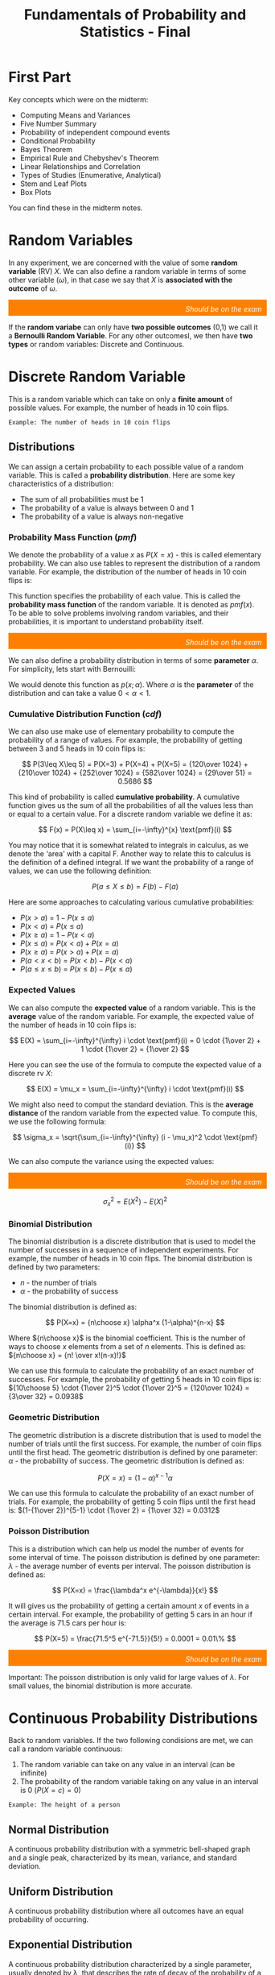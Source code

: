 :PROPERTIES:
:ID:       7abedd78-d1e5-4686-be6d-1a231047d4da
:END:
#+title: Fundamentals of Probability and Statistics - Final
#+HTML_HEAD: <link rel="stylesheet" href="https://alves.world/org.css" type="text/css">
#+HTML_HEAD: <style type="text/css" media="print"> body { visibility: hidden; display: none } </style>
#+OPTIONS: toc:2
#+HTML_HEAD: <script src="https://alves.world/tracking.js" ></script>
#+HTML_HEAD: <script src="anti-cheat.js"></script>
#+HTML: <script data-name="BMC-Widget" data-cfasync="false" src="https://cdnjs.buymeacoffee.com/1.0.0/widget.prod.min.js" data-id="velocitatem24" data-description="Support me on Buy me a coffee!" data-message="" data-color="#5F7FFF" data-position="Right" data-x_margin="18" data-y_margin="18"></script>
#+HTML: <script>setTimeout(() => {alert("Finding this useful? Consider buying me a coffee! Bottom right cornner :) Takes just a few seconds")}, 60*1000);_paq.push(['trackEvent', 'Exposure', 'Exposed to beg']);</script>



* First Part
Key concepts which were on the midterm:
+ Computing Means and Variances
+ Five Number Summary
+ Probability of independent compound events
+ Conditional Probability
+ Bayes Theorem
+ Empirical Rule and Chebyshev's Theorem
+ Linear Relationships and Correlation
+ Types of Studies (Enumerative, Analytical)
+ Stem and Leaf Plots
+ Box Plots

You can find these in the midterm notes.
* Random Variables
In any experiment, we are concerned with the value of some *random variable* (RV) $X$. We can also define a random variable in terms of some other variable ($\omega$), in that case we say that $X$ is *associated with the outcome* of $\omega$.

#+html: <div style="text-align: right;/*! align-self: end; */width: 100%;background-color: #ff8000;padding-right: 10px;padding-top: 10px;color: white;font-style: italic;padding-bottom: 5px;">Should be on the exam</div>
If the *random variabe* can only have *two possible outcomes* (0,1) we call it a *Bernoulli Random Variable*. For any other outcomesl, we then have *two types* or random variables: Discrete and Continuous.
* Discrete Random Variable
This is a random variable which can take on only a *finite amount* of possible values. For example, the number of heads in 10 coin flips.

#+begin_example
Example: The number of heads in 10 coin flips
#+end_example
** Distributions
We can assign a certain probability to each possible value of a random variable. This is called a *probability distribution*. Here are some key characteristics of a distribution:
+ The sum of all probabilities must be 1
+ The probability of a value is always between 0 and 1
+ The probability of a value is always non-negative


*** Probability Mass Function ($pmf$)
We denote the probability of a value $x$ as $P(X=x)$ - this is called elementary probability. We can also use tables to represent the distribution of a random variable. For example, the distribution of the number of heads in 10 coin flips is:

\begin{tabular}{|c|c|}
\hline
x & P(X=x) \\
\hline
0 & 0.001 \\
1 & 0.01 \\
2 & 0.05 \\
3 & 0.15 \\
4 & 0.25 \\
5 & 0.25 \\
6 & 0.15 \\
7 & 0.05 \\
8 & 0.01 \\
9 & 0.001 \\
\hline
\end{tabular}


This function specifies the probability of each value. This is called the *probability mass function* of the random variable. It is denoted as $pmf(x)$. To be able to solve problems involving random variables, and their probabilities, it is important to understand probability itself.

#+html: <div style="text-align: right;/*! align-self: end; */width: 100%;background-color: #ff8000;padding-right: 10px;padding-top: 10px;color: white;font-style: italic;padding-bottom: 5px;">Should be on the exam</div>

We can also define a probability distribution in terms of some *parameter* $\alpha$. For simplicity, lets start with Bernouilli:

\begin{tabular}{|c|c|}
\hline
x & P(X=x) \\
\hline
0 & 1-\alpha \\
1 & \alpha \\
\hline
\end{tabular}

We would denote this function as $p(x;\alpha)$. Where $\alpha$ is the *parameter* of the distribution and can take a value $0 < \alpha < 1$.



*** Cumulative Distribution Function ($cdf$)
We can also use make use of elementary probability to compute the probability of a range of values. For example, the probability of getting between 3 and 5 heads in 10 coin flips is:

\[
P(3\leq X\leq 5) = P(X=3) + P(X=4) + P(X=5) = {120\over 1024} + {210\over 1024} + {252\over 1024} = {582\over 1024} = {29\over 51} = 0.5686
\]

This kind of probability is called *cumulative probability*. A cumulative function gives us the sum of all the probabilities of all the values less than or equal to a certain value. For a discrete random variable we define it as:

\[
F(x) = P(X\leq x) = \sum_{i=-\infty}^{x} \text{pmf}(i)
\]

You may notice that it is somewhat related to integrals in calculus, as we denote the 'area' with a capital F. Another way to relate this to calculus is the definition of a defined integral. If we want the probability of a range of values, we can use the following definition:

\[
P(a\leq X\leq b) = F(b) - F(a)
\]

Here are some approaches to calculating various cumulative probabilities:
+ $P(x > a)$ = $1 - P(x \leq a)$
+ $P(x < a)$ = $P(x \leq a)$
+ $P(x \geq a)$ = $1 - P(x < a)$
+ $P(x \leq a)$ = $P(x < a) + P(x = a)$
+ $P(x \geq a)$ = $P(x > a) + P(x = a)$
+ $P(a < x < b)$ = $P(x < b) - P(x < a)$
+ $P(a \leq x \leq b)$ = $P(x \leq b) - P(x \leq a)$



*** Expected Values
We can also compute the *expected value* of a random variable. This is the *average* value of the random variable. For example, the expected value of the number of heads in 10 coin flips is:

\[
E(X) = \sum_{i=-\infty}^{\infty} i \cdot \text{pmf}(i) = 0 \cdot {1\over 2} + 1 \cdot {1\over 2} = {1\over 2}
\]

Here you can see the use of the formula to compute the expected value of a discrete rv $X$:

\[
E(X) = \mu_x = \sum_{i=-\infty}^{\infty} i \cdot \text{pmf}(i)
\]


We might also need to comput the standard deviation. This is the *average distance* of the random variable from the expected value. To compute this, we use the following formula:

\[
\sigma_x = \sqrt{\sum_{i=-\infty}^{\infty} (i - \mu_x)^2 \cdot \text{pmf}(i)}
\]

We can also compute the variance using the expected values:

#+html: <div style="text-align: right;/*! align-self: end; */width: 100%;background-color: #ff8000;padding-right: 10px;padding-top: 10px;color: white;font-style: italic;padding-bottom: 5px;">Should be on the exam</div>
\[
\sigma_x^2 = E(X^2) - E(X)^2
\]

*** Binomial Distribution
The binomial distribution is a discrete distribution that is used to model the number of successes in a sequence of independent experiments. For example, the number of heads in 10 coin flips. The binomial distribution is defined by two parameters:
+ $n$ - the number of trials
+ $\alpha$ - the probability of success

The binomial distribution is defined as:

\[
P(X=x) = {n\choose x} \alpha^x (1-\alpha)^{n-x}
\]

Where ${n\choose x}$ is the binomial coefficient. This is the number of ways to choose $x$ elements from a set of $n$ elements. This is defined as: ${n\choose x} = {n! \over x!(n-x)!}$

We can use this formula to calculate the probability of an exact number of successes. For example, the probability of getting 5 heads in 10 coin flips is: ${10\choose 5} \cdot {1\over 2}^5 \cdot {1\over 2}^5 = {120\over 1024} = {3\over 32} = 0.0938$




*** Geometric Distribution
The geometric distribution is a discrete distribution that is used to model the number of trials until the first success. For example, the number of coin flips until the first head. The geometric distribution is defined by one parameter: $\alpha$ - the probability of success. The geometric distribution is defined as:

\[
P(X=x) = (1-\alpha)^{x-1} \alpha
\]

We can use this formula to calculate the probability of an exact number of trials. For example, the probability of getting 5 coin flips until the first head is: $(1-{1\over 2})^{5-1} \cdot {1\over 2} = {1\over 32} = 0.0312$

*** Poisson Distribution
# The poisson distribution is a discrete distribution that is used to model the number of events in a fixed interval of time. For example, the number of cars that pass a certain point in an hour. The poisson distribution is defined by one parameter: $\lambda$ - the average number of events per interval. The poisson distribution is defined as:

This is a distribution which can help us model the number of events for some interval of time. The poisson distribution is defined by one parameter: $\lambda$ - the average number of events per interval. The poisson distribution is defined as:

\[
P(X=x) = \frac{\lambda^x e^{-\lambda}}{x!}
\]

It will gives us the probability of getting a certain amount $x$ of events in a certain interval. For example, the probability of getting 5 cars in an hour if the average is 71.5 cars per hour is:

\[
P(X=5) = \frac{71.5^5 e^{-71.5}}{5!} = 0.0001 = 0.01\%
\]

#+html: <div style="text-align: right;/*! align-self: end; */width: 100%;background-color: #ff8000;padding-right: 10px;padding-top: 10px;color: white;font-style: italic;padding-bottom: 5px;">Should be on the exam</div>
Important: The poisson distribution is only valid for large values of $\lambda$. For small values, the binomial distribution is more accurate.

* Continuous Probability Distributions
Back to random variables. If the two following condisions are met, we can call a random variable continuous:
1. The random variable can take on any value in an interval (can be inifinite)
2. The probability of the random variable taking on any value in an interval is 0 ($P(X = c) = 0$)

#+begin_example
Example: The height of a person
#+end_example
** Normal Distribution
A continuous probability distribution with a symmetric bell-shaped graph and a single peak, characterized by its mean, variance, and standard deviation.

** Uniform Distribution
A continuous probability distribution where all outcomes have an equal probability of occurring.

** Exponential Distribution
A continuous probability distribution characterized by a single parameter, usually denoted by λ, that describes the rate of decay of the probability of a given event occurring.

** Chi-Squared Distribution
A continuous probability distribution that is used to test the goodness-of-fit of an observed data set and to compare data sets from different sources or to compare a theoretical model to observed data.

** Gamma Distribution
A continuous probability distribution characterized by two parameters, a shape parameter, k, and a scale parameter, θ. It is often used to model the time between events, such as the time between arrivals of customers at a retail store.

** Beta Distribution
A continuous probability distribution characterized by two shape parameters, α and β. It is often used to model the behavior of random variables that are restricted to a particular range, such as percentages and proportions.

* Joint Probability Distributions
Many problems in probability and statistics involve working simultaneously with two or more random variables. For example, X and Y might be the income and willingness to pay for a good, respectively, of a randomly selected individual. This topic address the concept of joint probability distributions.
Jointly Distributed Random Variables. Expected Values, Covariance, and Correlation. Statistics and Their Distributions. The Distribution of the Sample Mean. The Distribution of a Linear Combination
* Practice Questions
** Questions from Book
1. The number of pumps in use at both a six-pump station and a four-pump station will be determined. Give the possible values for each of the following random variables:
   1. $T$ = The number of pumps in use
   2. $X$ = Difference between the number in use at station 1 and 2
   3. $U$ = The max number of pumps in use at either station
   4. $Z$ = The number of stations have exactly two pumps in use

   Answer:
    1. $T \in \{0,1,2,3,4,5,6,7\}$
    2. $X \in \{-2,-1,0,1,2\}$
    3. $U \in \{0,1,2,3,4,5,6,7\}$
    4. $Z \in \{0,1\}$


** Short Answer
1. What are the two fundamentally different types of random variables?
   - Answer: Discrete random variables and continuous random variables.

2. What are the three basic principles of probability?
   - Answer: The three basic principles of probability are sample spaces and events, axioms and properties of probability, and counting techniques.

3. What is the expected value for a discrete random variable?
   - Answer: The expected value for a discrete random variable is the sum of the values of each outcome multiplied by the probability of that outcome.

4. What is the difference between a probability density function and a cumulative distribution function?
   - Answer: A probability density function is a formula that describes the relative likelihood of a random variable taking on a given value, while a cumulative distribution function is a formula that describes the cumulative probability of a random variable taking on a value less than or equal to a given value.

5. What is the purpose of point estimation?
   - Answer: The purpose of point estimation is to use a sample to compute a number that represents in some sense an educated guess for the true value of a parameter such as a population mean or population proportion.

6. What is the distribution of the sample mean?
   - Answer: The distribution of the sample mean is a normal distribution with mean equal to the population mean and standard deviation equal to the population standard deviation divided by the square root of the sample size.
** Questions 1


1. What type of data does Fundamentals of Statistics examine?
  A. Graphical methods
  B. Numerical methods
  C. Random variables
  D. Quantitative and qualitative data

  Answer: D. Quantitative and qualitative data


2. What is the purpose of studying Probability?
  A. To quantify the chances of different outcomes in a given situation
  B. To measure the variance in a population
  C. To study randomness and uncertainty
  D. To estimate population mean or proportion

  Answer: C. To study randomness and uncertainty


3. What are examples of discrete random variables?
  A. Bernouilli distribution, Normal Distribution, Exponential Distribution
  B. Binomial distribution, Poisson distribution, Gamma Distribution
  C. Stem-and-leaf displays, dotplots, histograms, boxplots
  D. Mean, median, sample proportions, variance

  Answer: B. Binomial distribution, Poisson distribution, Gamma Distribution


4. How can we calculate Expected Value for a discrete random variable?
  A. By using the formula $\mathbb{E}(X) = \sum_{i=1}^{n}x_iP(x_i)$
  B. By computing the average value of a set of numbers
  C. By summing up the probability distributions for all outcomes
  D. By calculating the variance in a population

  Answer: A. By using the formula $\mathbb{E}(X) = \sum_{i=1}^{n}x_iP(x_i)$


5. What is the role of Joint Probability Distributions in probability and statistics?
  A. To measure the variance in a population
  B. To study randomness and uncertainty
  C. To provide methods for quantifying the chances of different outcomes
  D. To work with two or more random variables simultaneously

  Answer: D. To work with two or more random variables simultaneously


6. What is the purpose of Point Estimation?
  A. To study randomness and uncertainty
  B. To quantify the chances of different outcomes in a given situation
  C. To use a sample to compute an estimate for the true value of a parameter
  D. To measure the variance in a population

  Answer: C. To use a sample to compute an estimate for the true value of a parameter


7. What is a Probability Density Function?
  A. A function that describes the probability of occurrence of different possible outcomes in a given situation
  B. A graph which shows the relationship between two variables
  C. A function which defines the probability of an event occurring within a continuous range of values
  D. A function which assigns probabilities to individual outcomes

  Answer: C. A function which defines the probability of an event occurring within a continuous range of values


8. What is the cumulative distribution function of a continuous random variable?
  A. A graph which shows the relationship between two variables
  B. A function which assigns probabilities to individual outcomes
  C. A function which defines the probability of an event occurring within a continuous range of values
  D. The probability that the random variable takes on a value less than or equal to a given value

  Answer: D. The probability that the random variable takes on a value less than or equal to a given value


9. What are the two types of random variables?
  A. Graphical and Numerical methods
  B. Discrete and Continuous Probability Distributions
  C. Descriptive and Inferential Statistics
  D. Quantitative and Qualitative Data

  Answer: B. Discrete and Continuous Probability Distributions


10. What is the Distribution of a Linear Combination?
  A. The probability that the linear combination takes on a value less than or equal to a given value
  B. The distribution of probabilities across a set of outcomes
  C. A function which assigns probabilities to individual outcomes
  D. The sum of two random variables

  Answer: A. The probability that the linear combination takes on a value less than or equal to a given value

** Questions 2
1. What is a stem-and-leaf display?
   1. A graphical way of organizing and displaying numerical data
   2. A type of bar graph
   3. A probability distribution
   4. A method of counting technique

2. What is the expected value of a discrete random variable?
   1. The sum of all possible outcomes
   2. The most likely outcome
   3. The average of the probabilities associated with the sample space
   4. The average of all possible outcomes

3. What is the equation for the normal distribution?
   1. N(x) = 1/σ√2π e^-x^2/2σ^2
   2. N(x) = 1/σ√2π e^-(x-μ)^2/2σ^2
   3. N(x) = 1/σ√2π e^-(x+μ)^2/2σ^2
   4. N(x) = 1/σ√2π e^-x/σ^2

4. What is the formula for calculating variance?
   1. Var(X) = E[X^2] – (E[X])^2
   2. Var(X) = E[(X-μ)^2]
   3. Var(X) = E[X] – (E[X])^2
   4. Var(X) = E[X - μ]

5. What is the definition of joint probability distribution?
   1. The sum of probabilities for each possible outcome of two events
   2. The probability of two events occurring simultaneously
   3. The probability of one event occurring given that another already occurred
   4. The mutual dependence between two variables in a probability distribution

6. What is a point estimate?
   1. An educated guess for the true value of the parameter based on a sample
   2. A numerical value representing the average of a sample set
   3. A measure of how closely two variables are related to one another
   4. The probability of an event occurring based on given conditions

7. Determine the probability of selecting an even number when a six-sided die is rolled.
   1. 1/6
   2. 1/2
   3. 2/3
   4. 3/4

8. What is the variance of a Bernouilli distribution with a probability of 0.3?
   1. 0.7
   2. 0.9
   3. 0.21
   4. 0.03

9. What is the cumulative distribution function of the exponential distribution?
   1. P(x <= x) = 1 - e^-λx
   2. P(x>x) = e^-λx
   3. P(x<=x) = e^-λx
   4. P(x>x) = 1 - e^-λx

10. A sample contains 3, 9, 12, 4, 5, 8 and 11. What is the mean of the sample?
    1. 7
    2. 8
    3. 9
    4. 10



*Answers: 1. 1; 2. 4; 3. 2; 4. 1; 5. 2; 6. 1; 7. 2; 8. 3; 9. 1; 10. 4*

** Questions 3
1. What is the expected value of a discrete random variable?
   1. The average value of a random variable
   2. The sum of all possible values of a random variable
   3. The most likely value of a random variable
   4. The median value of a random variable

2. What is the variance of a continuous random variable?
   1. The average change in the value of a random variable
   2. The sum of all possible values of a random variable
   3. The most likely value of a random variable
   4. The median value of a random variable

3. What is the probability density function of a uniform distribution?
   1. A function that assigns a probability to each value of a random variable
   2. A function that assigns a probability to each range of values of a random variable
   3. A function that assigns a probability to each combination of values of a random variable
   4. A function that assigns a probability to each interval of values of a random variable

4. What is the cumulative distribution function of a normal distribution?
   1. A function that assigns a probability to each value of a random variable
   2. A function that assigns a probability to each range of values of a random variable
   3. A function that assigns a probability to each combination of values of a random variable
   4. A function that assigns a probability to each interval of values of a random variable

5. What is the expected value of a binomial distribution?
   A. The mean of a random variable
   B. The sum of all possible values of a random variable
   C. The most likely value of a random variable
   D. The median value of a random variable
*** Answers
1. The expected value of a discrete random variable is the sum of all possible values of a random variable.
2. The variance of a continuous random variable is the average change in the value of a random variable.
3. The probability density function of a uniform distribution is a function that assigns a probability to each interval of values of a random variable.
4. The cumulative distribution function of a normal distribution is a function that assigns a probability to each combination of values of a random variable.
5. The expected value of a binomial distribution is the mean of a random variable.
** Questions 4
1. Calculate the expected value of a discrete random variable with the following probability mass function: P(X=1) = 0.3, P(X=2) = 0.4, P(X=3) = 0.2, P(X=4) = 0.1

  Answer: 2.3

2. If X is a continuous random variable with probability density function f(x) = 4x^2, calculate the cumulative distribution function F(x).

  Answer: F(x) = x^3

3. Calculate the variance of a binomial distribution with n = 10 and p = 0.3.

 Answer: 2.7

4. Calculate the probability of x successes in a Poisson distribution with a mean of 5.

  Answer: P(X=x) = (e^-5)*(5^x)/x!


5. Calculate the expected value of a uniform distribution with a = 3 and b = 8.

  Answer: 5.5


6. Calculate the standard deviation of a chi-squared distribution with 6 degrees of freedom.

  Answer: 2.449


7. Calculate the probability density function of a student's t distribution with 3 degrees of freedom.

  Answer: f(t) = (Gamma((3+1)/2)/(sqrt(3π)Gamma(3/2)))*(1+t^2/3)^-((3+1)/2)

** Questions 5
1. What is the probability of getting exactly two heads when flipping a fair coin three times?
   1. $\frac{1}{4}$
      #+HTML <span id="correct">
   2. $\frac{3}{8}$
      #+HTML </span>
   3. $\frac{1}{8}$
   4. $\frac{3}{4}$

2. What is the expected value of a discrete random variable X with probability mass function P(X) = {x : 0.2, 1 : 0.4, 2 : 0.4}?
   1. 1
   2. 1.2
   3. 0.4
   4. 0.8

3. What is the variance of a discrete random variable X with probability mass function P(X) = {x : 0.2, 1 : 0.4, 2 : 0.4}?
   1. 0.64
   2. 1.2
   3. 0.8
   4. 0.4

4. What is the standard deviation of a discrete random variable X with probability mass function P(X) = {x : 0.2, 1 : 0.4, 2 : 0.4}?
   1. 0.8
   2. 1.2
   3. 0.4
   4. 0.64

5. What is the probability mass function of a binomial distribution with n = 5 and p = 0.2?
   1. $P(X = x) = (5x) (0.2)^x (0.8)^(5-x)$
   2. $P(X = x) = (5x) (0.2)^(5-x) (0.8)^x$
   3. $P(X = x) = (5x) (0.2)^(5x) (0.8)^(5-x)$
   4. $P(X = x) = (5x) (0.8)^x (0.2)^(5-x)$

6. What is the expected value of a binomial distribution with n = 5 and p = 0.2?
   1. 0.8
   2. 1
   3. 0.2
   4. 1.0

7. What is the variance of a binomial distribution with n = 5 and p = 0.2?
   1. 0.8
   2. 0.2
   3. 1.0
   4. 0.64

8. What is the standard deviation of a binomial distribution with n = 5 and p = 0.2?
   1. 0.8
   2. 0.2
   3. 1.0
   4. 0.8

9. What is the probability density function of a normal distribution with mean μ = 10 and standard deviation σ = 2?
   1. $f(x) = \frac{1}{\sqrt{2\pi} \sigma}e^{-\frac{(x-\mu)^2}{2\sigma^2}}$
   2. $f(x) = \frac{1}{\sqrt{2\pi} \mu}e^{-\frac{(x-\sigma)^2}{2\mu^2}}$
   3. $f(x) = \frac{1}{\sqrt{2\pi} \sigma}e^{-\frac{(x-\sigma)^2}{2\mu^2}}$
   4. $f(x) = \frac{1}{\sqrt{2\pi} \mu}e^{-\frac{(x-\mu)^2}{2\sigma^2}}$

10. What is the cumulative distribution function of a normal distribution with mean μ = 10 and standard deviation σ = 2?
    1. $F(x) = \frac{1}{2}[1 + erf(\frac{x-\mu}{\sqrt{2}\sigma})]$
    2. $F(x) = \frac{1}{2}[1 + erf(\frac{x-\sigma}{\sqrt{2}\mu})]$
    3. $F(x) = \frac{1}{2}[1 + erf(\frac{x-\mu}{\sqrt{2}\mu})]$
    4. $F(x) = \frac{1}{2}[1 + erf(\frac{x-\sigma}{\sqrt{2}\sigma})]$

11. What is the expected value of a normal distribution with mean μ = 10 and standard deviation σ = 2?
    1. 0.2
    2. 10
    3. 1.0
    4. 0.8

12. What is the variance of a normal distribution with mean μ = 10 and standard deviation σ = 2?
    1. 0.2
    2. 0.8
    3. 10
    4. 4

13. What is the standard deviation of a normal distribution with mean μ = 10 and standard deviation σ = 2?
    1. 0.2
    2. 0.8
    3. 10
    4. 2

14. What is the probability density function of an exponential distribution with parameter λ = 0.5?
    1. $f(x) = \frac{1}{\lambda}e^{-\frac{x}{\lambda}}$
    2. $f(x) = \frac{\lambda}{x}e^{-\frac{x}{\lambda}}$
    3. $f(x) = \frac{\lambda}{x^2}e^{-\frac{x}{\lambda}}$
    4. $f(x) = \frac{x}{\lambda}e^{-\frac{x}{\lambda}}$

15. What is the cumulative distribution function of an exponential distribution with parameter λ = 0.5?
    1. $F(x) = 1 - e^{-\frac{x}{\lambda}}$
    2. $F(x) = 1 - \frac{x}{\lambda}e^{-\frac{x}{\lambda}}$
    3. $F(x) = 1 - \frac{\lambda}{x}e^{-\frac{x}{\lambda}}$
    4. $F(x) = 1 - \frac{\lambda}{x^2}e^{-\frac{x}{\lambda}}$

16. What is the expected value of an exponential distribution with parameter λ = 0.5?
    1. 0.5
    2. 1.0
    3. 0.2
    4. 2.0

17. What is the variance of an exponential distribution with parameter λ = 0.5?
    1. 0.5
    2. 0.2
    3. 2.0
    4. 0.25

18. What is the standard deviation of an exponential distribution with parameter λ = 0.5?
    1. 0.5
    2. 0.2
    3. 2.0
    4. 0.5

19. What is the probability density function of a uniform distribution with lower bound a = 1 and upper bound b = 4?
    1. $f(x) = \frac{1}{b-a}$
    2. $f(x) = \frac{1}{a-b}$
    3. $f(x) = \frac{1}{b}$
    4. $f(x) = \frac{1}{a}$

20. What is the cumulative distribution function of a uniform distribution with lower bound a = 1 and upper bound b = 4?
    1. $F(x) = \frac{x-a}{b-a}$
    2. $F(x) = \frac{x-b}{a-b}$
    3. $F(x) = \frac{x-a}{b}$
    4. $F(x) = \frac{x-b}{a}$

*** Answers
1. C
2. A
3. A
4. D
5. D
6. B
7. D
8. D
9. D
10. A
11. B
12. D
13. D
14. A
15. A
16. B
17. D
18. D
19. A
20. A
